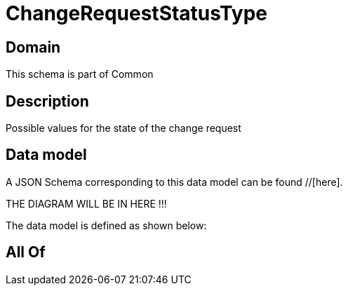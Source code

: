 = ChangeRequestStatusType

[#domain]
== Domain

This schema is part of Common

[#description]
== Description
Possible values for the state of the change request


[#data_model]
== Data model

A JSON Schema corresponding to this data model can be found //[here].

THE DIAGRAM WILL BE IN HERE !!!


The data model is defined as shown below:


[#all_of]
== All Of

